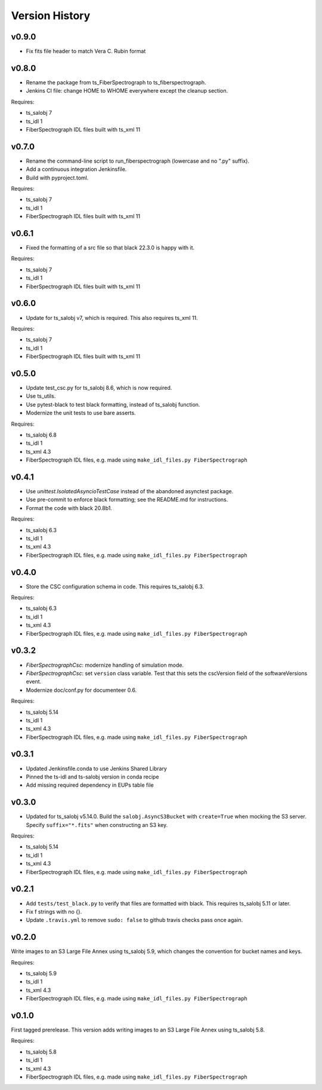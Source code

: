 .. py:currentmodule:: lsst.ts.fiberspectrograph

.. _lsst.ts.fiberspectrograph.version_history:

###############
Version History
###############

v0.9.0
------
* Fix fits file header to match Vera C. Rubin format

v0.8.0
------

* Rename the package from ts_FiberSpectrograph to ts_fiberspectrograph.
* Jenkins CI file: change HOME to WHOME everywhere except the cleanup section.

Requires:

* ts_salobj 7
* ts_idl 1
* FiberSpectrograph IDL files built with ts_xml 11

v0.7.0
------

* Rename the command-line script to run_fiberspectrograph (lowercase and no ".py" suffix).
* Add a continuous integration Jenkinsfile.
* Build with pyproject.toml.

Requires:

* ts_salobj 7
* ts_idl 1
* FiberSpectrograph IDL files built with ts_xml 11

v0.6.1
------

* Fixed the formatting of a src file so that black 22.3.0 is happy with it.

Requires:

* ts_salobj 7
* ts_idl 1
* FiberSpectrograph IDL files built with ts_xml 11

v0.6.0
------

* Update for ts_salobj v7, which is required.
  This also requires ts_xml 11.

Requires:

* ts_salobj 7
* ts_idl 1
* FiberSpectrograph IDL files built with ts_xml 11


v0.5.0
------

* Update test_csc.py for ts_salobj 8.6, which is now required.
* Use ts_utils.
* Use pytest-black to test black formatting, instead of ts_salobj function.
* Modernize the unit tests to use bare asserts.

Requires:

* ts_salobj 6.8
* ts_idl 1
* ts_xml 4.3
* FiberSpectrograph IDL files, e.g. made using ``make_idl_files.py FiberSpectrograph``

v0.4.1
------

* Use `unittest.IsolatedAsyncioTestCase` instead of the abandoned asynctest package.
* Use pre-commit to enforce black formatting; see the README.md for instructions.
* Format the code with black 20.8b1.

Requires:

* ts_salobj 6.3
* ts_idl 1
* ts_xml 4.3
* FiberSpectrograph IDL files, e.g. made using ``make_idl_files.py FiberSpectrograph``

v0.4.0
------

* Store the CSC configuration schema in code.
  This requires ts_salobj 6.3.

Requires:

* ts_salobj 6.3
* ts_idl 1
* ts_xml 4.3
* FiberSpectrograph IDL files, e.g. made using ``make_idl_files.py FiberSpectrograph``

v0.3.2
------

* `FiberSpectrographCsc`: modernize handling of simulation mode.
* `FiberSpectrographCsc`: set ``version`` class variable.
  Test that this sets the cscVersion field of the softwareVersions event.
* Modernize doc/conf.py for documenteer 0.6.

Requires:

* ts_salobj 5.14
* ts_idl 1
* ts_xml 4.3
* FiberSpectrograph IDL files, e.g. made using ``make_idl_files.py FiberSpectrograph``

v0.3.1
------

* Updated Jenkinsfile.conda to use Jenkins Shared Library
* Pinned the ts-idl and ts-salobj version in conda recipe
* Add missing required dependency in EUPs table file

v0.3.0
------

* Updated for ts_salobj v5.14.0.
  Build the ``salobj.AsyncS3Bucket`` with ``create=True`` when mocking the S3 server.
  Specify ``suffix="*.fits"`` when constructing an S3 key.

Requires:

* ts_salobj 5.14
* ts_idl 1
* ts_xml 4.3
* FiberSpectrograph IDL files, e.g. made using ``make_idl_files.py FiberSpectrograph``

v0.2.1
------

* Add ``tests/test_black.py`` to verify that files are formatted with black.
  This requires ts_salobj 5.11 or later.
* Fix f strings with no {}.
* Update ``.travis.yml`` to remove ``sudo: false`` to github travis checks pass once again.

v0.2.0
------

Write images to an S3 Large File Annex using ts_salobj 5.9, which changes the convention for bucket names and keys.

Requires:

* ts_salobj 5.9
* ts_idl 1
* ts_xml 4.3
* FiberSpectrograph IDL files, e.g. made using ``make_idl_files.py FiberSpectrograph``

v0.1.0
------

First tagged prerelease.
This version adds writing images to an S3 Large File Annex using ts_salobj 5.8.

Requires:

* ts_salobj 5.8
* ts_idl 1
* ts_xml 4.3
* FiberSpectrograph IDL files, e.g. made using ``make_idl_files.py FiberSpectrograph``
